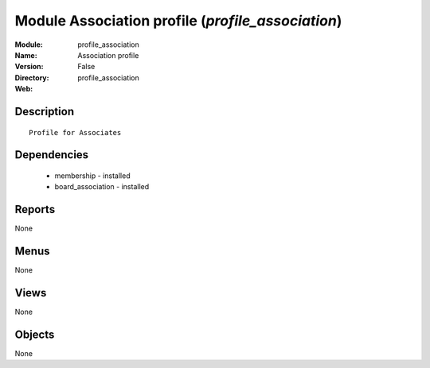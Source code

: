 
Module Association profile (*profile_association*)
==================================================
:Module: profile_association
:Name: Association profile
:Version: False
:Directory: profile_association
:Web: 

Description
-----------

::

  Profile for Associates

Dependencies
------------

 * membership - installed
 * board_association - installed

Reports
-------

None


Menus
-------


None


Views
-----


None



Objects
-------

None
